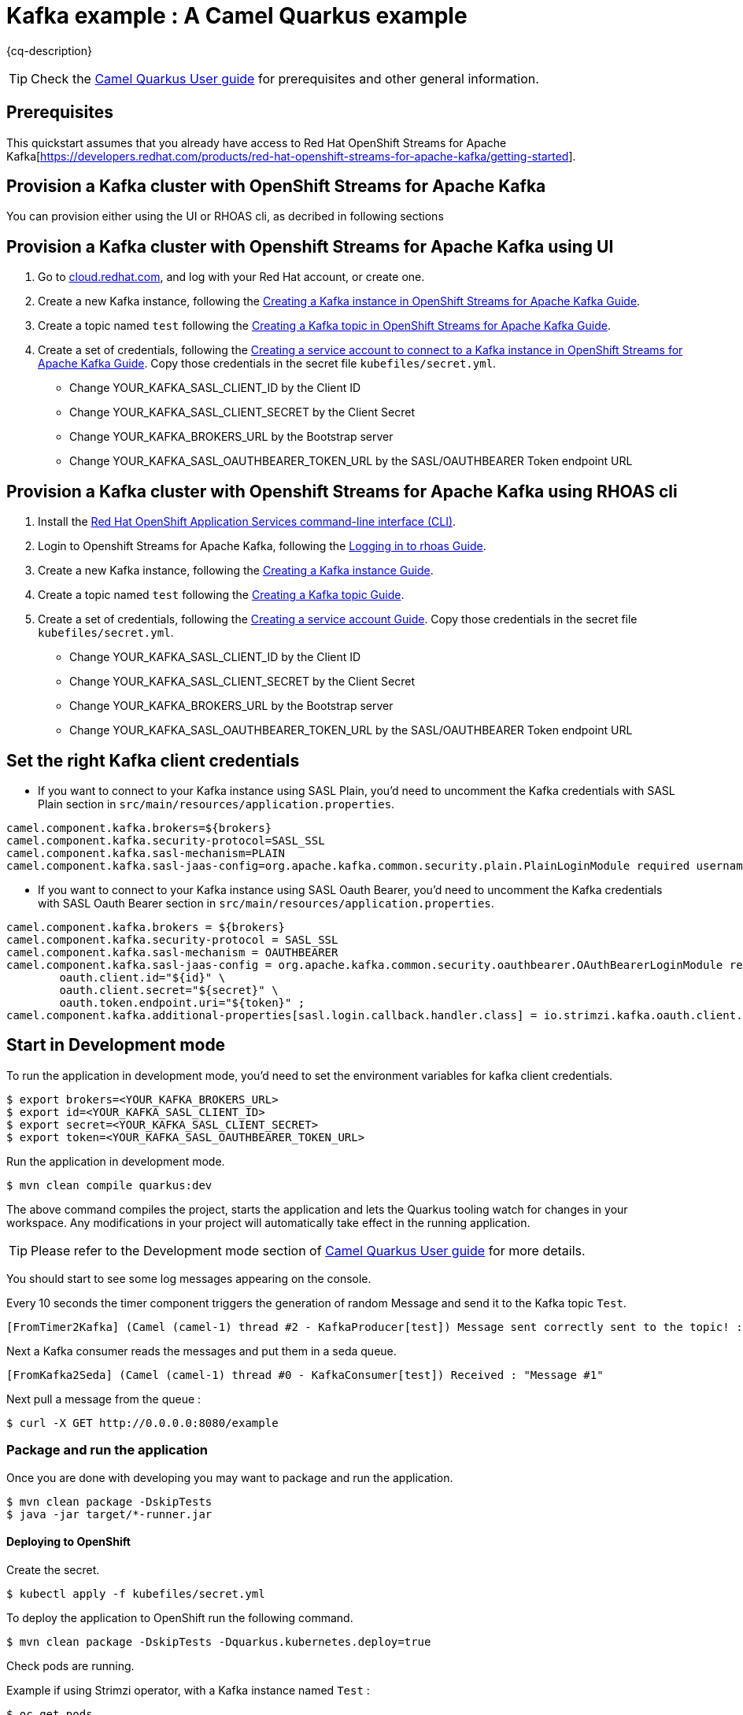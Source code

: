 = Kafka example : A Camel Quarkus example
:cq-example-description: An example that shows how to produce and consume messages in a Kafka topic, created on a Kafka cluster with OpenShift Streams for Apache Kafka.

{cq-description}

TIP: Check the https://camel.apache.org/camel-quarkus/latest/first-steps.html[Camel Quarkus User guide] for prerequisites
and other general information.


== Prerequisites

This quickstart assumes that you already have access to Red Hat OpenShift Streams for Apache Kafka[https://developers.redhat.com/products/red-hat-openshift-streams-for-apache-kafka/getting-started].

== Provision a Kafka cluster with OpenShift Streams for Apache Kafka
You can provision either using the UI or RHOAS cli, as decribed in following sections

== Provision a Kafka cluster with Openshift Streams for Apache Kafka using UI
1. Go to https://cloud.redhat.com/application-services[cloud.redhat.com], and log with your Red Hat account, or create one.
2. Create a new Kafka instance, following the https://access.redhat.com/documentation/en-us/red_hat_openshift_streams_for_apache_kafka/1/guide/f351c4bd-9840-42ef-bcf2-b0c9be4ee30a#_b4f95791-b992-429d-9e8e-cceb63ae829f[Creating a Kafka instance in OpenShift Streams for Apache Kafka Guide].
3. Create a topic named `test` following the https://access.redhat.com/documentation/en-us/red_hat_openshift_streams_for_apache_kafka/1/guide/f351c4bd-9840-42ef-bcf2-b0c9be4ee30a#_e7458089-1dfe-4d51-bfd0-990014e7226c[Creating a Kafka topic in OpenShift Streams for Apache Kafka Guide].
4. Create a set of credentials, following the https://access.redhat.com/documentation/en-us/red_hat_openshift_streams_for_apache_kafka/1/guide/f351c4bd-9840-42ef-bcf2-b0c9be4ee30a#_7cb5e3f0-4b76-408d-b245-ff6959d3dbf7[Creating a service account to connect to a Kafka instance in OpenShift Streams for Apache Kafka Guide].
Copy those credentials in the secret file `kubefiles/secret.yml`.
- Change YOUR_KAFKA_SASL_CLIENT_ID by the Client ID
- Change YOUR_KAFKA_SASL_CLIENT_SECRET by the Client Secret
- Change YOUR_KAFKA_BROKERS_URL by the Bootstrap server
- Change YOUR_KAFKA_SASL_OAUTHBEARER_TOKEN_URL by the SASL/OAUTHBEARER Token endpoint URL

== Provision a Kafka cluster with Openshift Streams for Apache Kafka using RHOAS cli
1. Install the https://access.redhat.com/documentation/en-us/red_hat_openshift_streams_for_apache_kafka/1/guide/f520e427-cad2-40ce-823d-96234ccbc047#_8818f0d5-ae20-42c8-9622-a98e663ff1a8[Red Hat OpenShift Application Services command-line interface (CLI)].
2. Login to Openshift Streams for Apache Kafka, following the https://access.redhat.com/documentation/en-us/red_hat_openshift_streams_for_apache_kafka/1/guide/f520e427-cad2-40ce-823d-96234ccbc047#_e081dde5-54e8-4cd2-81e5-4a53bf1f4338[Logging in to rhoas Guide].
3. Create a new Kafka instance, following the https://access.redhat.com/documentation/en-us/red_hat_openshift_streams_for_apache_kafka/1/guide/f520e427-cad2-40ce-823d-96234ccbc047#_creating_a_kafka_instance[Creating a Kafka instance Guide].
4. Create a topic named `test` following the https://access.redhat.com/documentation/en-us/red_hat_openshift_streams_for_apache_kafka/1/guide/f520e427-cad2-40ce-823d-96234ccbc047#_creating_a_kafka_topic[Creating a Kafka topic Guide].
5. Create a set of credentials, following the https://access.redhat.com/documentation/en-us/red_hat_openshift_streams_for_apache_kafka/1/guide/f520e427-cad2-40ce-823d-96234ccbc047#_creating_a_service_account[Creating a service account Guide].
Copy those credentials in the secret file `kubefiles/secret.yml`.
- Change YOUR_KAFKA_SASL_CLIENT_ID by the Client ID
- Change YOUR_KAFKA_SASL_CLIENT_SECRET by the Client Secret
- Change YOUR_KAFKA_BROKERS_URL by the Bootstrap server
- Change YOUR_KAFKA_SASL_OAUTHBEARER_TOKEN_URL by the SASL/OAUTHBEARER Token endpoint URL

== Set the right Kafka client credentials
- If you want to connect to your Kafka instance using SASL Plain, you'd need to uncomment the Kafka credentials with SASL Plain section in `src/main/resources/application.properties`.

[source,shell]
----
camel.component.kafka.brokers=${brokers}
camel.component.kafka.security-protocol=SASL_SSL
camel.component.kafka.sasl-mechanism=PLAIN
camel.component.kafka.sasl-jaas-config=org.apache.kafka.common.security.plain.PlainLoginModule required username="${id}" password="${secret}";
----

- If you want to connect to your Kafka instance using SASL Oauth Bearer, you'd need to uncomment the Kafka credentials with SASL Oauth Bearer section in `src/main/resources/application.properties`.

[source,shell]
----
camel.component.kafka.brokers = ${brokers}
camel.component.kafka.security-protocol = SASL_SSL
camel.component.kafka.sasl-mechanism = OAUTHBEARER
camel.component.kafka.sasl-jaas-config = org.apache.kafka.common.security.oauthbearer.OAuthBearerLoginModule required \
        oauth.client.id="${id}" \
        oauth.client.secret="${secret}" \
        oauth.token.endpoint.uri="${token}" ;
camel.component.kafka.additional-properties[sasl.login.callback.handler.class] = io.strimzi.kafka.oauth.client.JaasClientOauthLoginCallbackHandler
----

== Start in Development mode

To run the application in development mode, you'd need to set the environment variables for kafka client credentials.

[source,shell]
----
$ export brokers=<YOUR_KAFKA_BROKERS_URL>
$ export id=<YOUR_KAFKA_SASL_CLIENT_ID>
$ export secret=<YOUR_KAFKA_SASL_CLIENT_SECRET>
$ export token=<YOUR_KAFKA_SASL_OAUTHBEARER_TOKEN_URL>
----

Run the application in development mode.

[source,shell]
----
$ mvn clean compile quarkus:dev
----

The above command compiles the project, starts the application and lets the Quarkus tooling watch for changes in your
workspace. Any modifications in your project will automatically take effect in the running application.


TIP: Please refer to the Development mode section of
https://camel.apache.org/camel-quarkus/latest/first-steps.html#_development_mode[Camel Quarkus User guide] for more details.

You should start to see some log messages appearing on the console.

Every 10 seconds the timer component triggers the generation of random Message and send it to the Kafka topic `Test`.

[source,shell]
----
[FromTimer2Kafka] (Camel (camel-1) thread #2 - KafkaProducer[test]) Message sent correctly sent to the topic! : "Message #1"
----

Next a Kafka consumer reads the messages and put them in a seda queue.

[source,shell]
----
[FromKafka2Seda] (Camel (camel-1) thread #0 - KafkaConsumer[test]) Received : "Message #1"
----

Next pull a message from the queue :
[source,shell]
----
$ curl -X GET http://0.0.0.0:8080/example
----


=== Package and run the application

Once you are done with developing you may want to package and run the application.

[source,shell]
----
$ mvn clean package -DskipTests
$ java -jar target/*-runner.jar
----

==== Deploying to OpenShift
Create the secret.

[source,shell]
----
$ kubectl apply -f kubefiles/secret.yml
----

To deploy the application to OpenShift run the following command.

[source,shell]
----
$ mvn clean package -DskipTests -Dquarkus.kubernetes.deploy=true
----

Check pods are running.

Example if using Strimzi operator, with a Kafka instance named `Test` :

[source,shell]
----
$ oc get pods
NAME                                           READY   STATUS    RESTARTS   AGE
camel-quarkus-examples-kafka-dbc56974b-ph29m   1/1     Running   0          2m34s
test-entity-operator-7cccff5899-dlfx8          3/3     Running   0          48m
test-kafka-0                                   1/1     Running   0          49m
test-kafka-1                                   1/1     Running   0          49m
test-kafka-2                                   1/1     Running   0          49m
test-zookeeper-0                               1/1     Running   0          50m
test-zookeeper-1                               1/1     Running   0          50m
test-zookeeper-2                               1/1     Running   0          50m
----

Example if using OpenShift Streams for Apache Kafka :

----
$ oc get pods
NAME                                           READY   STATUS    RESTARTS   AGE
camel-quarkus-examples-kafka-dbc56974b-ph29m   1/1     Running   0          2m34s
----

Tail the application logs.

[source,shell]
----
$ oc logs -f camel-quarkus-examples-kafka-dbc56974b-ph29m
----

To clean up do.

[source,shell]
----
$ oc delete all -l app.kubernetes.io/name=camel-quarkus-examples-kafka
$ oc delete secret camel-kafka
----

[NOTE]
====
If you need to configure container resource limits & requests, or enable the Quarkus Kubernetes client to trust self signed certificates, you can find these configuration options in `src/main/resources/application.properties`. Simply uncomment them and set your desired values.
====

For more information about deploying Quarkus applications to OpenShift, refer to the https://access.redhat.com/documentation/en-us/red_hat_build_of_quarkus/1.11/html/deploying_your_quarkus_applications_to_openshift/ref-openshift-build-strategies-and-quarkus_quarkus-openshift[documentation].




